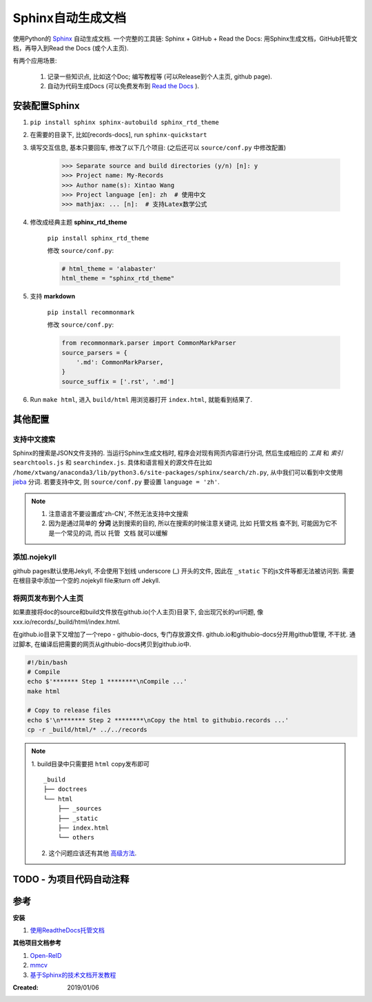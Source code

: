 =====================
Sphinx自动生成文档
=====================
使用Python的 `Sphinx <http://www.sphinx-doc.org/en/master/>`_ 自动生成文档. 一个完整的工具链: Sphinx + GitHub + Read the Docs: 用Sphinx生成文档，GitHub托管文档，再导入到Read the Docs (或个人主页).

有两个应用场景:

    1. 记录一些知识点, 比如这个Doc; 编写教程等 (可以Release到个人主页, github page).
    2. 自动为代码生成Docs (可以免费发布到 `Read the Docs <https://readthedocs.org/>`_ ).

安装配置Sphinx
=====================
1. ``pip install sphinx sphinx-autobuild sphinx_rtd_theme``
2. 在需要的目录下, 比如[records-docs], run ``sphinx-quickstart``
3. 填写交互信息, 基本只要回车, 修改了以下几个项目: (之后还可以 ``source/conf.py`` 中修改配置)

    >>> Separate source and build directories (y/n) [n]: y
    >>> Project name: My-Records
    >>> Author name(s): Xintao Wang
    >>> Project language [en]: zh  # 使用中文
    >>> mathjax: ... [n]:  # 支持Latex数学公式

4. 修改成经典主题 **sphinx_rtd_theme**

    ``pip install sphinx_rtd_theme``

    修改 ``source/conf.py``:

    .. code-block:: python

        # html_theme = 'alabaster'
        html_theme = "sphinx_rtd_theme"

5. 支持 **markdown**

    ``pip install recommonmark``

    修改 ``source/conf.py``:

    .. code-block:: python

        from recommonmark.parser import CommonMarkParser
        source_parsers = {
            '.md': CommonMarkParser,
        }
        source_suffix = ['.rst', '.md']

6. Run ``make html``, 进入 ``build/html`` 用浏览器打开 ``index.html``, 就能看到结果了.

其他配置
=====================
支持中文搜索
--------------------
Sphinx的搜索是JSON文件支持的. 当运行Sphinx生成文档时, 程序会对现有网页内容进行分词, 然后生成相应的 *工具* 和 *索引* ``searchtools.js`` 和 ``searchindex.js``. 具体和语言相关的源文件在比如 ``/home/xtwang/anaconda3/lib/python3.6/site-packages/sphinx/search/zh.py``, 从中我们可以看到中文使用 `jieba <https://github.com/fxsjy/jieba>`_ 分词. 若要支持中文, 则 ``source/conf.py`` 要设置 ``language = 'zh'``.

.. note::
    1. 注意语言不要设置成'zh-CN', 不然无法支持中文搜索
    2. 因为是通过简单的 **分词** 达到搜索的目的, 所以在搜索的时候注意关键词, 比如 ``托管文档`` 查不到, 可能因为它不是一个常见的词, 而以 ``托管 文档`` 就可以缓解

添加.nojekyll
--------------------
github pages默认使用Jekyll, 不会使用下划线 underscore (_) 开头的文件, 因此在 ``_static`` 下的js文件等都无法被访问到. 需要在根目录中添加一个空的.nojekyll file来turn off Jekyll.

将网页发布到个人主页
--------------------
如果直接将doc的source和build文件放在github.io(个人主页)目录下, 会出现冗长的url问题, 像 xxx.io/records/_build/html/index.html.

在github.io目录下又增加了一个repo - githubio-docs, 专门存放源文件.
github.io和githubio-docs分开用github管理, 不干扰. 通过脚本, 在编译后把需要的网页从githubio-docs拷贝到github.io中.

.. code-block:: sh

    #!/bin/bash
    # Compile
    echo $'******* Step 1 ********\nCompile ...'
    make html

    # Copy to release files
    echo $'\n******* Step 2 ********\nCopy the html to githubio.records ...'
    cp -r _build/html/* ../../records

.. note::
    1. build目录中只需要把 ``html`` copy发布即可
    ::

        _build
        ├── doctrees
        └── html
            ├── _sources
            ├── _static
            ├── index.html
            └── others

    2. 这个问题应该还有其他 `高级方法 <https://daler.github.io/sphinxdoc-test/includeme.html>`_.

TODO - 为项目代码自动注释
==============================================

参考
=====================

**安装**

1. `使用ReadtheDocs托管文档 <https://www.xncoding.com/2017/01/22/fullstack/readthedoc.html>`_

**其他项目文档参考**

1. `Open-ReID <https://cysu.github.io/open-reid/index.html#>`_
2. `mmcv <https://mmcv.readthedocs.io/en/latest/>`_
3. `基于Sphinx的技术文档开发教程 <https://doclikecode.readthedocs.io/zh_CN/latest/index.html>`_

:Created: 2019/01/06
